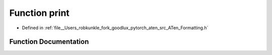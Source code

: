 .. _function_at__print:

Function print
==============

- Defined in :ref:`file__Users_robkunkle_fork_goodlux_pytorch_aten_src_ATen_Formatting.h`


Function Documentation
----------------------


.. doxygenfunction:: at::print
